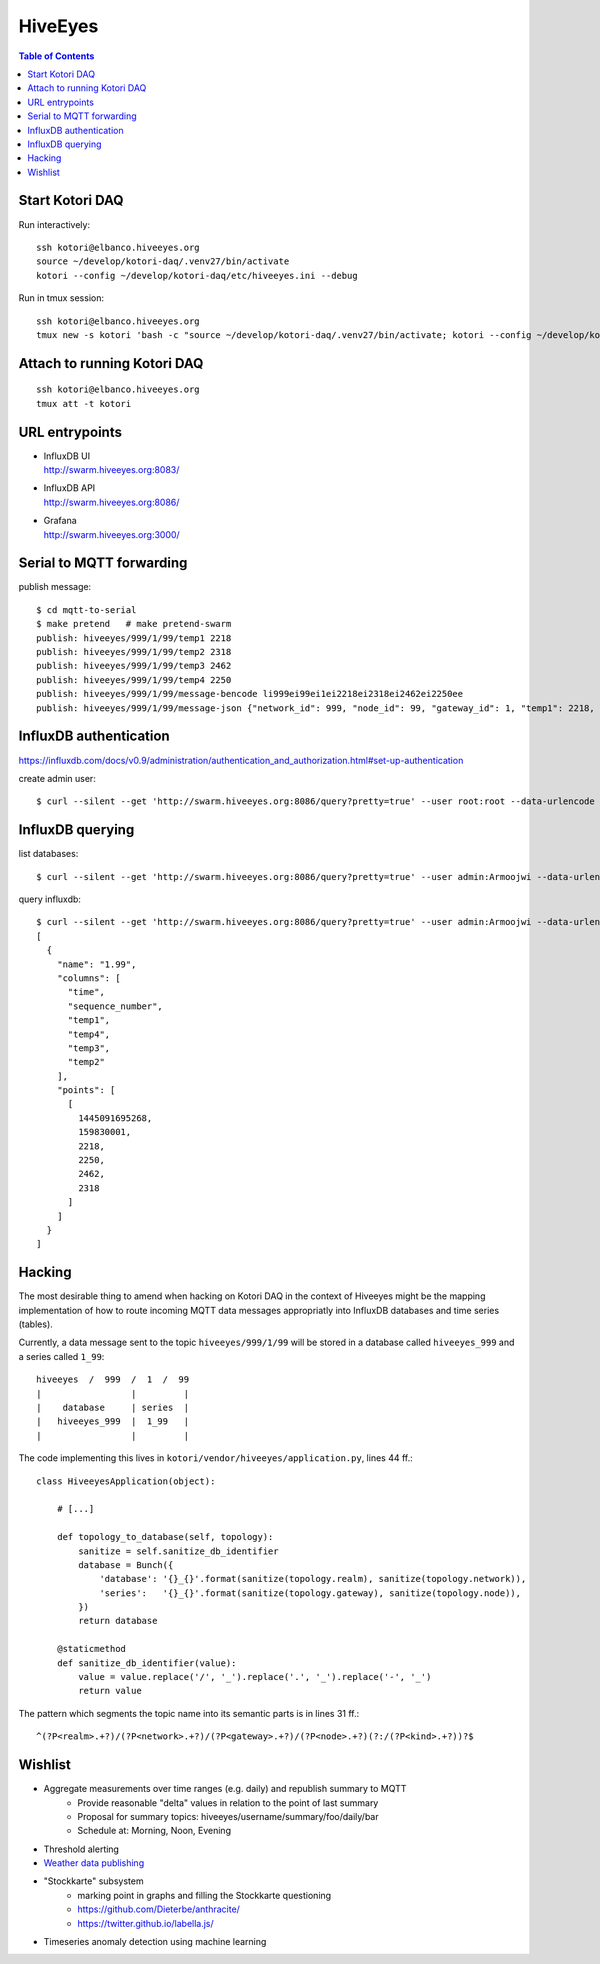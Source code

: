 .. _vendor-hiveeyes:

========
HiveEyes
========

.. contents:: Table of Contents
   :local:
   :depth: 2

Start Kotori DAQ
================

Run interactively::

    ssh kotori@elbanco.hiveeyes.org
    source ~/develop/kotori-daq/.venv27/bin/activate
    kotori --config ~/develop/kotori-daq/etc/hiveeyes.ini --debug


Run in tmux session::

    ssh kotori@elbanco.hiveeyes.org
    tmux new -s kotori 'bash -c "source ~/develop/kotori-daq/.venv27/bin/activate; kotori --config ~/develop/kotori-daq/etc/hiveeyes.ini --debug; exec bash"'


Attach to running Kotori DAQ
============================
::

    ssh kotori@elbanco.hiveeyes.org
    tmux att -t kotori


URL entrypoints
===============

- | InfluxDB UI
  | http://swarm.hiveeyes.org:8083/
- | InfluxDB API
  | http://swarm.hiveeyes.org:8086/
- | Grafana
  | http://swarm.hiveeyes.org:3000/


Serial to MQTT forwarding
=========================

publish message::

    $ cd mqtt-to-serial
    $ make pretend   # make pretend-swarm
    publish: hiveeyes/999/1/99/temp1 2218
    publish: hiveeyes/999/1/99/temp2 2318
    publish: hiveeyes/999/1/99/temp3 2462
    publish: hiveeyes/999/1/99/temp4 2250
    publish: hiveeyes/999/1/99/message-bencode li999ei99ei1ei2218ei2318ei2462ei2250ee
    publish: hiveeyes/999/1/99/message-json {"network_id": 999, "node_id": 99, "gateway_id": 1, "temp1": 2218, "temp2": 2318, "temp3": 2462, "temp4": 2250}


InfluxDB authentication
=======================

https://influxdb.com/docs/v0.9/administration/authentication_and_authorization.html#set-up-authentication

create admin user::

     $ curl --silent --get 'http://swarm.hiveeyes.org:8086/query?pretty=true' --user root:root --data-urlencode 'q=CREATE USER admin WITH PASSWORD 'Armoojwi' WITH ALL PRIVILEGES'




InfluxDB querying
=================

list databases::

     $ curl --silent --get 'http://swarm.hiveeyes.org:8086/query?pretty=true' --user admin:Armoojwi --data-urlencode 'q=SHOW DATABASES' | jq '.'

query influxdb::

    $ curl --silent --get 'http://swarm.hiveeyes.org:8086/query?pretty=true' --user admin:Armoojwi --data-urlencode 'db=hiveeyes_999' --data-urlencode 'q=select * from "1.99";' | jq '.'
    [
      {
        "name": "1.99",
        "columns": [
          "time",
          "sequence_number",
          "temp1",
          "temp4",
          "temp3",
          "temp2"
        ],
        "points": [
          [
            1445091695268,
            159830001,
            2218,
            2250,
            2462,
            2318
          ]
        ]
      }
    ]


Hacking
=======

The most desirable thing to amend when hacking on Kotori DAQ in the context of Hiveeyes might be the mapping
implementation of how to route incoming MQTT data messages appropriatly into InfluxDB databases and time series (tables).

Currently, a data message sent to the topic ``hiveeyes/999/1/99`` will be stored in a database called ``hiveeyes_999``
and a series called ``1_99``::

    hiveeyes  /  999  /  1  /  99
    |                 |         |
    |    database     | series  |
    |   hiveeyes_999  |  1_99   |
    |                 |         |

The code implementing this lives in ``kotori/vendor/hiveeyes/application.py``, lines 44 ff.::

    class HiveeyesApplication(object):

        # [...]

        def topology_to_database(self, topology):
            sanitize = self.sanitize_db_identifier
            database = Bunch({
                'database': '{}_{}'.format(sanitize(topology.realm), sanitize(topology.network)),
                'series':   '{}_{}'.format(sanitize(topology.gateway), sanitize(topology.node)),
            })
            return database

        @staticmethod
        def sanitize_db_identifier(value):
            value = value.replace('/', '_').replace('.', '_').replace('-', '_')
            return value


The pattern which segments the topic name into its semantic parts is in lines 31 ff.::

    ^(?P<realm>.+?)/(?P<network>.+?)/(?P<gateway>.+?)/(?P<node>.+?)(?:/(?P<kind>.+?))?$



Wishlist
========
- Aggregate measurements over time ranges (e.g. daily) and republish summary to MQTT
    - Provide reasonable "delta" values in relation to the point of last summary
    - Proposal for summary topics: hiveeyes/username/summary/foo/daily/bar
    - Schedule at: Morning, Noon, Evening
- Threshold alerting
- `Weather data publishing <../development/weather.html>`_
- "Stockkarte" subsystem
    - marking point in graphs and filling the Stockkarte questioning
    - https://github.com/Dieterbe/anthracite/
    - https://twitter.github.io/labella.js/
- Timeseries anomaly detection using machine learning
